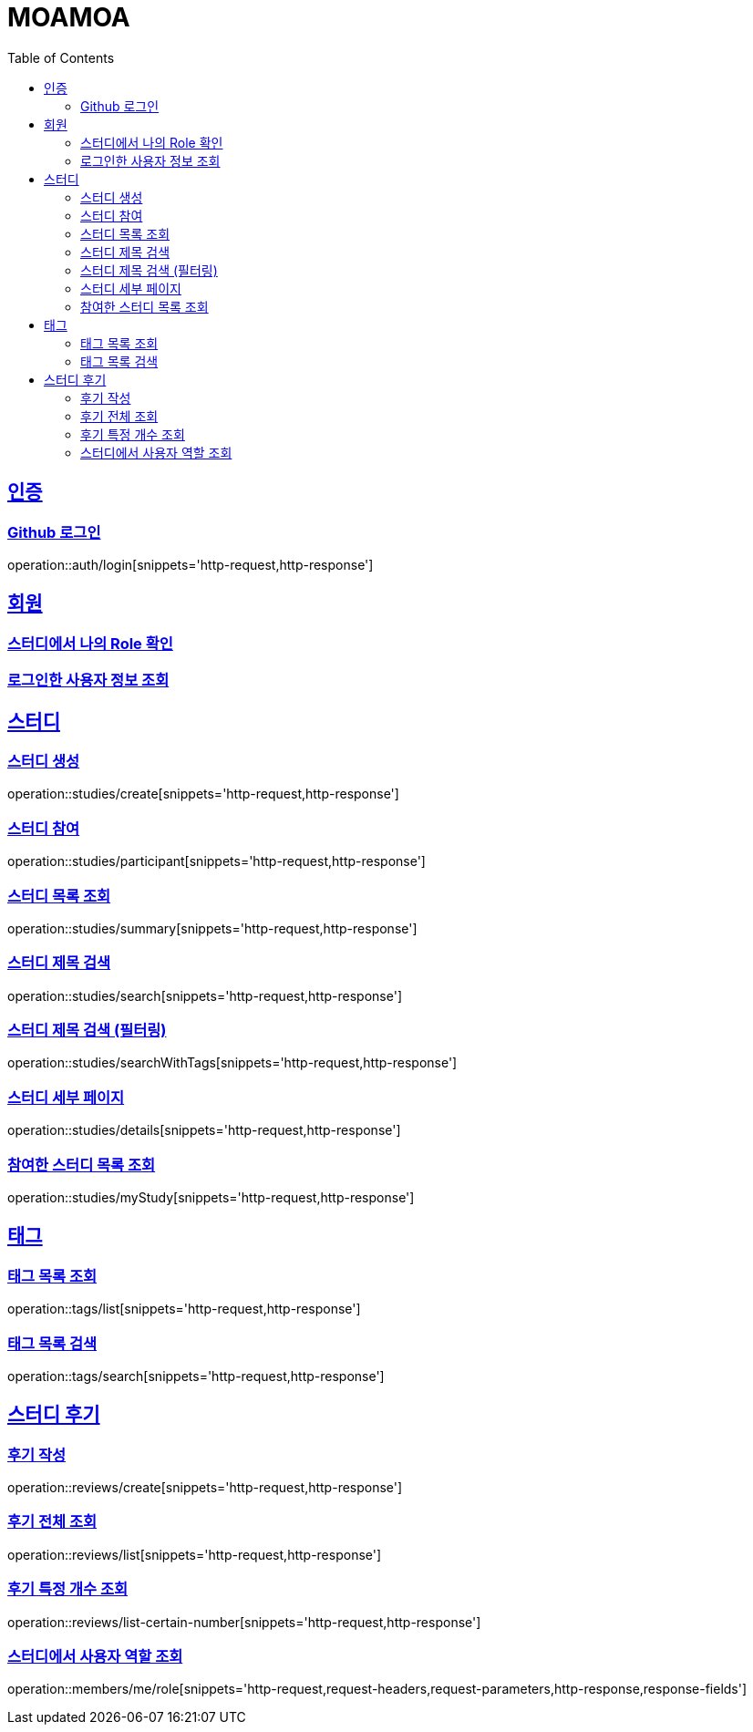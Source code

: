 :doctype: book
:source-highlighter: highlightjs
:toc: left
:toclevels: 2
:sectlinks:

= MOAMOA

[[Auth]]
== 인증

=== Github 로그인
operation::auth/login[snippets='http-request,http-response']

[[Member]]
== 회원

=== 스터디에서 나의 Role 확인
//operation::studies/summary[snippets='http-request,http-response']

=== 로그인한 사용자 정보 조회
//operation::studies/summary[snippets='http-request,http-response']

[[Study]]
== 스터디

=== 스터디 생성
operation::studies/create[snippets='http-request,http-response']

=== 스터디 참여
operation::studies/participant[snippets='http-request,http-response']

=== 스터디 목록 조회
operation::studies/summary[snippets='http-request,http-response']

=== 스터디 제목 검색
operation::studies/search[snippets='http-request,http-response']

=== 스터디 제목 검색 (필터링)
operation::studies/searchWithTags[snippets='http-request,http-response']

=== 스터디 세부 페이지
operation::studies/details[snippets='http-request,http-response']

=== 참여한 스터디 목록 조회
operation::studies/myStudy[snippets='http-request,http-response']

[[Tag]]
== 태그

=== 태그 목록 조회
operation::tags/list[snippets='http-request,http-response']

=== 태그 목록 검색
operation::tags/search[snippets='http-request,http-response']

[[Review]]
== 스터디 후기

=== 후기 작성
operation::reviews/create[snippets='http-request,http-response']

=== 후기 전체 조회
operation::reviews/list[snippets='http-request,http-response']

=== 후기 특정 개수 조회
operation::reviews/list-certain-number[snippets='http-request,http-response']

[[My-Role]]

=== 스터디에서 사용자 역할 조회
operation::members/me/role[snippets='http-request,request-headers,request-parameters,http-response,response-fields']